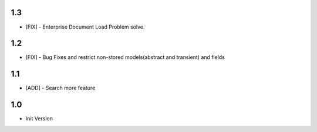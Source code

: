 1.3
=======
- [FIX] - Enterprise Document Load Problem solve.

1.2
=======
- [FIX] - Bug Fixes and restrict non-stored models(abstract and transient) and fields

1.1
=======
- [ADD] - Search more feature

1.0
=======
- Init Version
